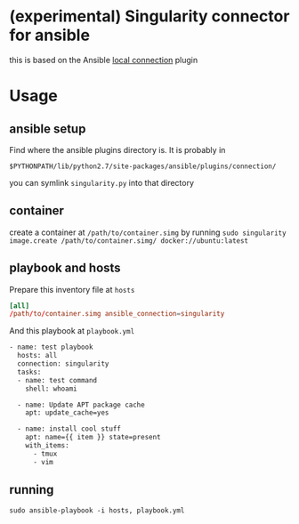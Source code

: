 * (experimental) Singularity connector for ansible

this is based on the Ansible
[[https://github.com/ansible/ansible/blob/devel/lib/ansible/plugins/connection/local.py][local connection]] plugin

* Usage

** ansible setup

Find where the ansible plugins directory is. It is probably in

=$PYTHONPATH/lib/python2.7/site-packages/ansible/plugins/connection/=

you can symlink =singularity.py= into that directory

** container

create a container at =/path/to/container.simg=
by running =sudo singularity image.create /path/to/container.simg/ docker://ubuntu:latest=

** playbook and hosts

Prepare this inventory file at =hosts=

#+BEGIN_SRC conf
[all]
/path/to/container.simg ansible_connection=singularity
#+END_SRC

And this playbook at =playbook.yml=

#+BEGIN_SRC sh :eval never
- name: test playbook
  hosts: all
  connection: singularity
  tasks:
  - name: test command
    shell: whoami

  - name: Update APT package cache
    apt: update_cache=yes

  - name: install cool stuff
    apt: name={{ item }} state=present
    with_items:
      - tmux
      - vim
#+END_SRC

** running

=sudo ansible-playbook -i hosts, playbook.yml=
